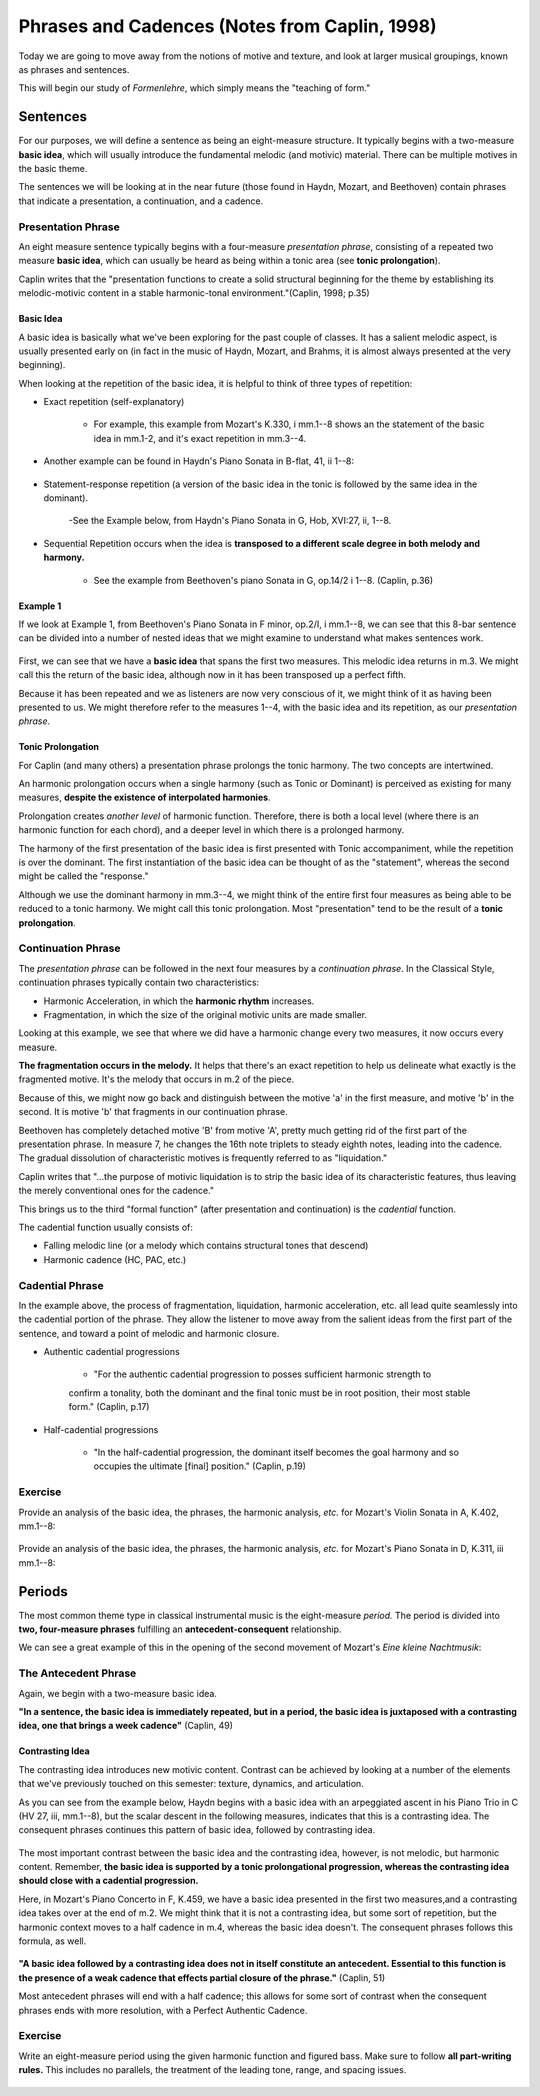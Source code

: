 =================================================
Phrases and Cadences (Notes from Caplin, 1998)
=================================================

Today we are going to move away from the notions of motive and texture, and 
look at larger musical groupings, known as phrases and sentences.

This will begin our study of *Formenlehre*, which simply means the "teaching of form."

Sentences
===============

For our purposes, we will define a sentence as being an eight-measure structure. 
It typically begins with a two-measure **basic idea**, which will usually introduce the 
fundamental melodic (and motivic) material. There can be multiple motives in the basic 
theme. 

The sentences we will be looking at in the near future (those found in Haydn, Mozart, and 
Beethoven) contain phrases that indicate a presentation, a continuation, and a cadence.

Presentation Phrase
-----------------------

An eight measure sentence typically begins with a four-measure *presentation phrase*,
consisting of a repeated two measure **basic idea**, which can usually be heard as being
within a tonic area (see **tonic prolongation**).

Caplin writes that the "presentation functions to create a solid structural beginning
for the theme by establishing its melodic-motivic content in a stable harmonic-tonal
environment."(Caplin, 1998; p.35)

Basic Idea
~~~~~~~~~~~~~~~~~

A basic idea is basically what we've been exploring for the past couple of classes. 
It has a salient melodic aspect, is usually presented early on (in fact in the music
of Haydn, Mozart, and Brahms, it is almost always presented at the very beginning).

When looking at the repetition of the basic idea, it is helpful to think of three types
of repetition:

- Exact repetition (self-explanatory)
  
	- For example, this example from Mozart's K.330, i mm.1--8 shows an the statement of the basic idea in mm.1-2, and it's exact repetition in mm.3--4.


.. figure:: figures/ex3_5.png
          :scale: 200%

- Another example can be found in Haydn's Piano Sonata in B-flat, 41, ii 1--8:
	
.. figure:: figures/ex3_6.png
          :scale: 200%

- Statement-response repetition (a version of the basic idea in the tonic is followed by
  the same idea in the dominant).
  
	-See the Example  below, from Haydn's Piano Sonata in G, Hob, XVI:27, ii, 1--8. 

	.. figure:: figures/ex3_7.png
	          :scale: 200%
        
- Sequential Repetition occurs when the idea is **transposed to a different scale degree
  in both melody and harmony.**
  
	- See the example from Beethoven's piano Sonata in G, op.14/2 i 1--8. (Caplin, p.36)

.. figure:: figures/ex3_4.png
          :scale: 200%

Example 1
~~~~~~~~~~~~~~~~~~~~~

If we look at Example 1, from Beethoven's Piano Sonata 
in F minor, op.2/I, i mm.1--8, 
we can see that this 8-bar sentence can be divided 
into a number of nested ideas that we might
examine to understand what makes sentences work. 

.. figure:: figures/ex1_1.png
          :scale: 150%

First, we can see that we have a **basic idea** that spans the first two measures. This melodic
idea returns in m.3. We might call this the return of the basic idea, although now in it has
been transposed up a perfect fifth.

Because it has been repeated and we as listeners are now very conscious of it, 
we might think
of it as having been presented to us. We might therefore 
refer to the measures 1--4, with the basic idea and 
its repetition, as our *presentation phrase*.

Tonic Prolongation
~~~~~~~~~~~~~~~~~~~~~~~~~~

For Caplin (and many others) a presentation phrase prolongs the tonic harmony. The two 
concepts are intertwined.

An harmonic prolongation occurs when a single harmony (such as Tonic or Dominant) is 
perceived as existing for many measures, **despite the existence of interpolated harmonies**.

Prolongation creates *another level* of harmonic function. Therefore, there is both a 
local level (where there is an harmonic function for each chord), and a deeper level
in which there is a prolonged harmony.

The harmony of the first presentation of the basic idea is first presented with Tonic
accompaniment, while the repetition is over the dominant. The first instantiation of the
basic idea can be thought of as the "statement", whereas the second might be called the
"response."

Although we use the dominant harmony in mm.3--4, we might think of the entire first four 
measures as being able to be reduced to a tonic harmony. We might call this tonic
prolongation. Most "presentation" tend to be the result of a **tonic prolongation**.

Continuation Phrase
---------------------------

The *presentation phrase* can be followed in the next four measures 
by a *continuation phrase*. In the Classical Style, continuation phrases typically contain 
two characteristics:

- Harmonic Acceleration, in which the **harmonic rhythm** increases.
- Fragmentation, in which the size of the original motivic units are made smaller.

Looking at this example, we see that where we did have a harmonic change every two measures,
it now occurs every measure.

**The fragmentation occurs in the melody.** It helps that there's an exact repetition to 
help us delineate what exactly is the fragmented motive. It's the melody that occurs in m.2
of the piece. 

Because of this, we might now go back and distinguish between the motive 'a' in the first
measure, and motive 'b' in the second. It is motive 'b' that fragments in our continuation
phrase. 

Beethoven has completely detached motive 'B' from motive 'A', pretty much getting rid of 
the first part of the presentation phrase. In measure 7, he changes the 16th note triplets to
steady eighth notes, leading into the cadence.  The gradual dissolution of characteristic 
motives is frequently referred to as "liquidation."

Caplin writes that "...the purpose of motivic liquidation is to strip the basic idea of 
its characteristic features, thus leaving the merely conventional ones for the cadence."

This brings us to the third "formal function" 
(after presentation and continuation) is the *cadential* 
function. 

The cadential function usually consists of:

- Falling melodic line (or a melody which contains structural tones that descend)
- Harmonic cadence (HC, PAC, etc.) 

Cadential Phrase
------------------------

In the example above, the process of fragmentation, liquidation, harmonic acceleration, etc. 
all lead quite seamlessly into the cadential portion of the phrase. They allow the listener
to move away from the salient ideas from the first part of the sentence, and toward a point
of melodic and harmonic closure.

- Authentic cadential progressions 
	
	- "For the authentic cadential progression to posses sufficient harmonic strength to 
	confirm a tonality, both the dominant and the final tonic must be in root position, their most stable form." (Caplin, p.17)

- Half-cadential progressions
	
	- "In the half-cadential progression, the dominant itself becomes the goal harmony and so occupies the ultimate [final] position." (Caplin, p.19)


Exercise
----------------------

Provide an analysis of the basic idea, the phrases, the harmonic analysis, *etc.* 
for Mozart's Violin Sonata in A, K.402, mm.1--8:

.. figure:: figures/mozartk402.png
          :scale: 250%


Provide an analysis of the basic idea, the phrases, the harmonic analysis, *etc.* 
for Mozart's Piano Sonata in D, K.311, iii mm.1--8:

.. figure:: figures/mozartk311rondo.png
           :scale: 250%
 
Periods
====================

The most common theme type in classical instrumental music is the 
eight-measure *period.* The period is divided into **two, four-measure phrases** 
fulfilling an **antecedent-consequent** relationship.


We can see a great example of this in the opening of the second movement of Mozart's *Eine kleine Nachtmusik*:

.. figure:: figures/ex1_3.png
           :scale: 150%
The Antecedent Phrase
-----------------------------

Again, we begin with a two-measure basic idea. 

**"In a sentence, the basic idea is immediately repeated, but in a period, the basic 
idea is juxtaposed with a contrasting idea, one that brings a week cadence"** (Caplin, 49)

Contrasting Idea
~~~~~~~~~~~~~~~~~~~~~~~

The contrasting idea introduces new motivic content. Contrast can be achieved by looking at a 
number of the elements that we've previously touched on this semester: texture, dynamics, and articulation.

As you can see from the example below, Haydn begins with a basic idea with an 
arpeggiated ascent in his Piano Trio in C (HV 27, iii, mm.1--8), 
but the scalar descent in the following measures, indicates that this is a contrasting idea. 
The consequent phrases continues this pattern of basic idea, followed by contrasting idea.


.. figure:: figures/ex4_1.png
           :scale: 150%


The most important contrast between the basic idea and the contrasting idea, however, is not melodic, but harmonic
content. Remember, **the basic idea is supported by a tonic prolongational progression, whereas the contrasting
idea should close with a cadential progression.**

Here, in Mozart's Piano Concerto in F, K.459, we have a basic idea presented in the first two measures,and a 
contrasting idea takes over at the end of m.2. We might think that it is not a contrasting idea, but some sort of repetition, 
but the harmonic context moves to a half cadence in m.4, whereas the basic idea doesn't. The consequent phrases follows this formula, as well.  

.. figure:: figures/ex4_4.png
           :scale: 150%


**"A basic idea followed by a contrasting idea does not in itself constitute an antecedent. Essential to 
this function is the presence of a weak cadence that effects partial closure of the phrase."** (Caplin, 51)

Most antecedent phrases will end with a half cadence; this allows for some sort of contrast when the consequent phrases ends with
more resolution, with a Perfect Authentic Cadence.


Exercise
--------------------

Write an eight-measure period using the given harmonic function and figured bass. Make sure to follow **all
part-writing rules.** This includes no parallels, the treatment of the leading tone, range, and spacing issues.

.. figure:: figures/antcons1.png
           :scale: 100 %
